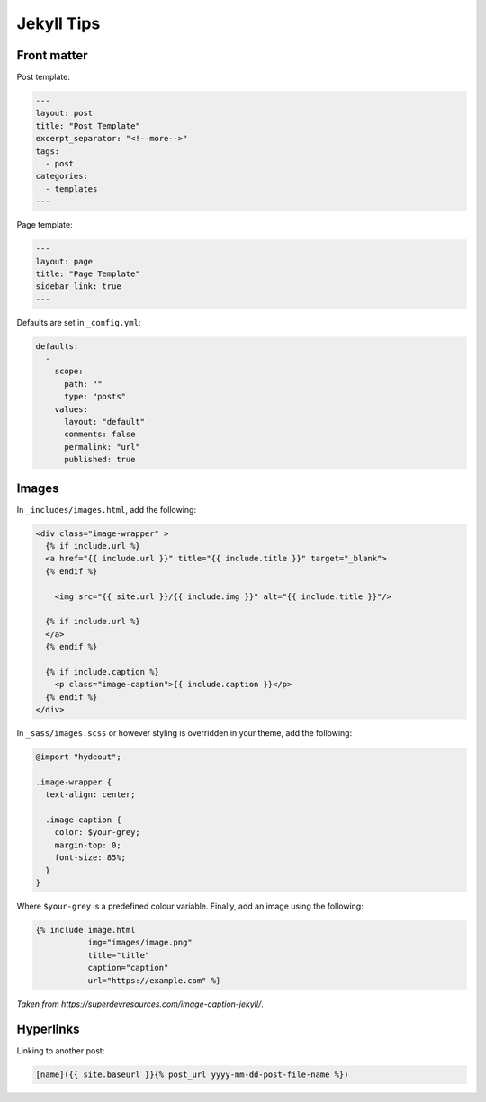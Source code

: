 ===========
Jekyll Tips
===========

.. role:: md(code)
  :language: md

Front matter
------------

Post template:

.. code:: md
  
  ---
  layout: post
  title: "Post Template"
  excerpt_separator: "<!--more-->"
  tags:
    - post
  categories:
    - templates
  ---
  
Page template:

.. code:: md

  ---
  layout: page
  title: "Page Template"
  sidebar_link: true
  ---
  
Defaults are set in ``_config.yml``:

.. code:: yaml

  defaults:
    -
      scope:
        path: ""
        type: "posts"
      values:
        layout: "default"
        comments: false
        permalink: "url"
        published: true

Images
------

In ``_includes/images.html``, add the following:

.. code:: html

  <div class="image-wrapper" >
    {% if include.url %}
    <a href="{{ include.url }}" title="{{ include.title }}" target="_blank">
    {% endif %}
    
      <img src="{{ site.url }}/{{ include.img }}" alt="{{ include.title }}"/>
    
    {% if include.url %}
    </a>
    {% endif %}
  
    {% if include.caption %}
      <p class="image-caption">{{ include.caption }}</p>
    {% endif %}
  </div>
  
In ``_sass/images.scss`` or however styling is overridden in your theme, add the following:

.. code:: scss
 
  @import "hydeout";

  .image-wrapper {
    text-align: center;

    .image-caption {
      color: $your-grey;
      margin-top: 0;
      font-size: 85%;
    }
  }
  
Where ``$your-grey`` is a predefined colour variable. Finally, add an image using the following:

.. code:: md

  {% include image.html
             img="images/image.png"
             title="title"
             caption="caption"
             url="https://example.com" %}

*Taken from https://superdevresources.com/image-caption-jekyll/*.

Hyperlinks
----------

Linking to another post:

.. code:: md

  [name]({{ site.baseurl }}{% post_url yyyy-mm-dd-post-file-name %})
